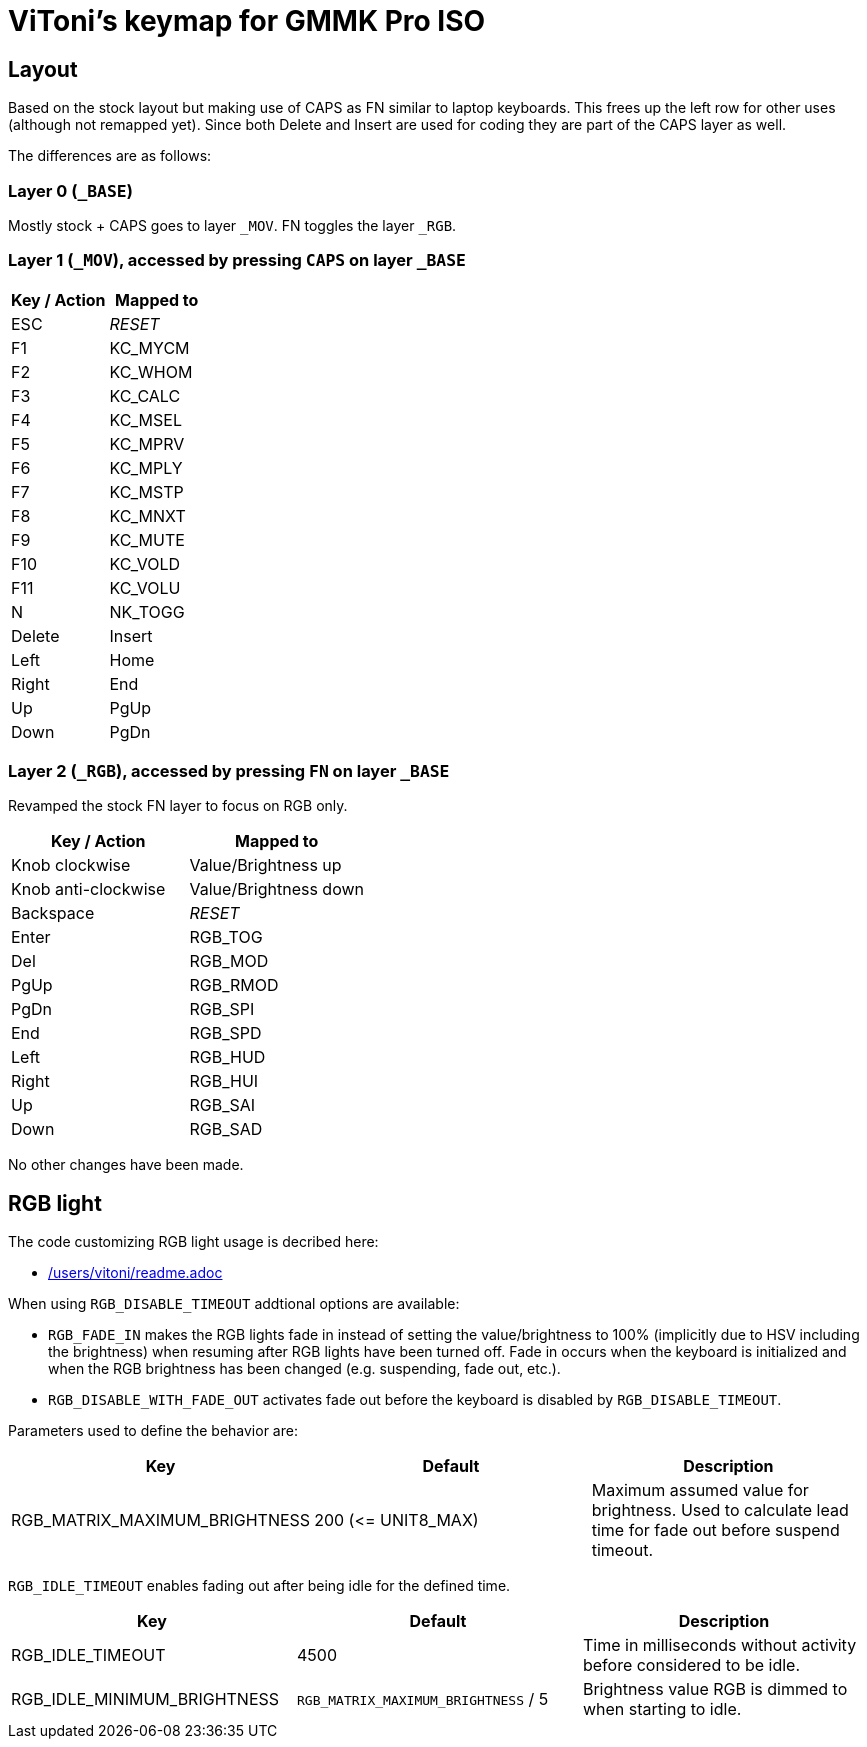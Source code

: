 = ViToni's keymap for GMMK Pro ISO

== Layout
Based on the stock layout but making use of CAPS as FN similar to laptop keyboards.
This frees up the left row for other uses (although not remapped yet).
Since both Delete and Insert are used for coding they are part of the CAPS layer as well.

The differences are as follows:

=== Layer 0 (`_BASE`)
Mostly stock + CAPS goes to layer `_MOV`.
FN toggles the layer `_RGB`.

=== Layer 1 (`_MOV`), accessed by pressing `CAPS` on layer `_BASE`
[%header]
|===
| Key / Action          | Mapped to
| ESC                   | _RESET_
| F1                    | KC_MYCM
| F2                    | KC_WHOM
| F3                    | KC_CALC
| F4                    | KC_MSEL
| F5                    | KC_MPRV
| F6                    | KC_MPLY
| F7                    | KC_MSTP
| F8                    | KC_MNXT
| F9                    | KC_MUTE
| F10                   | KC_VOLD
| F11                   | KC_VOLU
| N                     | NK_TOGG
| Delete                | Insert
| Left                  | Home
| Right                 | End
| Up                    | PgUp
| Down                  | PgDn
|===

=== Layer 2 (`_RGB`), accessed by pressing `FN` on layer `_BASE`
Revamped the stock FN layer to focus on RGB only.

[%header]
|===
| Key / Action          | Mapped to
| Knob clockwise        | Value/Brightness up
| Knob anti-clockwise   | Value/Brightness down
| Backspace             | _RESET_
| Enter                 | RGB_TOG
| Del                   | RGB_MOD
| PgUp                  | RGB_RMOD
| PgDn                  | RGB_SPI
| End                   | RGB_SPD
| Left                  | RGB_HUD
| Right                 | RGB_HUI
| Up                    | RGB_SAI
| Down                  | RGB_SAD
|===

No other changes have been made.

== RGB light

The code customizing RGB light usage is decribed here:

* link:../../../../../../users/vitoni/readme.adoc[/users/vitoni/readme.adoc]

When using  `RGB_DISABLE_TIMEOUT` addtional options are available:

* `RGB_FADE_IN` makes the RGB lights fade in instead of setting the value/brightness to 100% (implicitly due to HSV including the brightness) when resuming after RGB lights have been turned off.
Fade in occurs when the keyboard is initialized and when the RGB brightness has been changed (e.g. suspending, fade out, etc.).
* `RGB_DISABLE_WITH_FADE_OUT` activates fade out before the keyboard is disabled by `RGB_DISABLE_TIMEOUT`.

Parameters used to define the behavior are:
[%header]
|===
|Key | Default | Description

| RGB_MATRIX_MAXIMUM_BRIGHTNESS
| 200 (&lt;= UNIT8_MAX)
| Maximum assumed value for brightness.
Used to calculate lead time for fade out before suspend timeout.

|===

`RGB_IDLE_TIMEOUT` enables fading out after being idle for the defined time.

[%header]
|===
|Key | Default | Description

|RGB_IDLE_TIMEOUT
|4500
|Time in milliseconds without activity before considered to be idle.

|RGB_IDLE_MINIMUM_BRIGHTNESS
|`RGB_MATRIX_MAXIMUM_BRIGHTNESS` / 5
|Brightness value RGB is dimmed to when starting to idle.
|===
